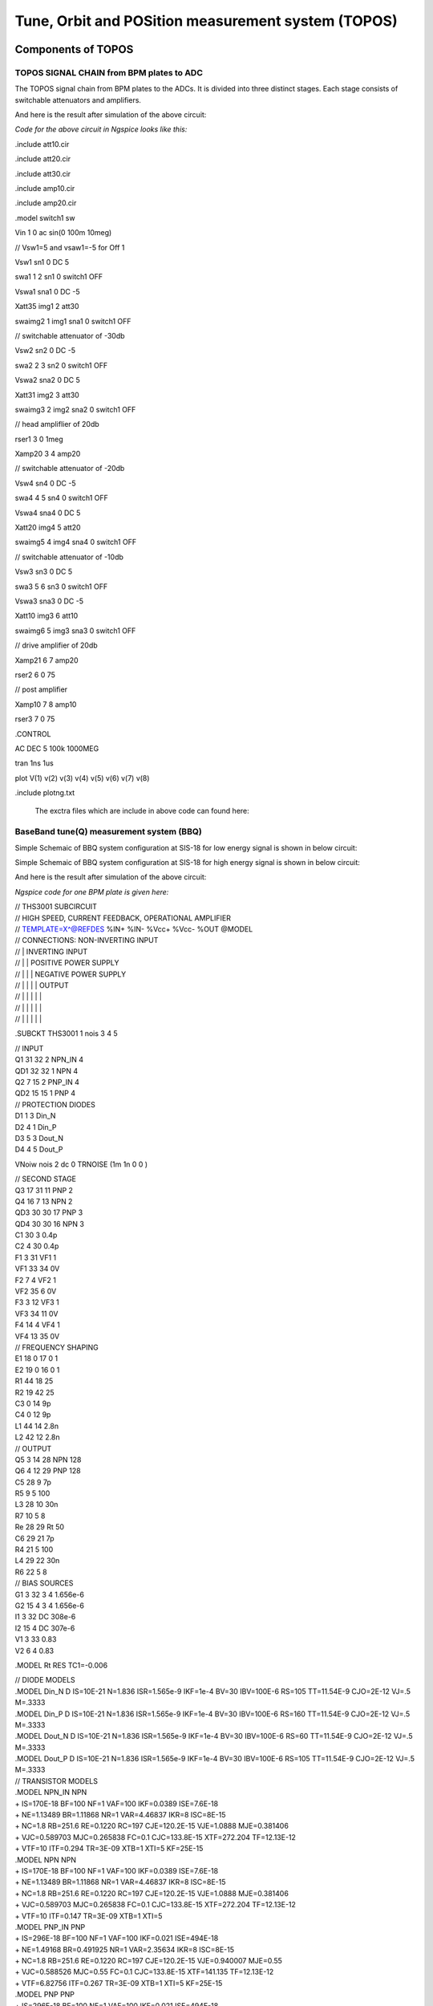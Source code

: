 Tune, Orbit and POSition measurement system (TOPOS)
***************************************************

Components of TOPOS
=====================

TOPOS SIGNAL CHAIN from BPM plates to ADC
------------------------------------------

The TOPOS signal chain from BPM plates to the ADCs. It is divided into three distinct stages. Each stage consists of switchable attenuators and amplifiers.

.. image:: /images/topos1.jpeg

And here is the result after simulation of the above circuit:

.. image:: /images/topos2.png

*Code for the above circuit in Ngspice looks like this:*

.include att10.cir

.include att20.cir

.include att30.cir

.include amp10.cir

.include amp20.cir

.model switch1 sw 

Vin 1 0 ac sin(0 100m 10meg)

// Vsw1=5 and vsaw1=-5 for Off 1 

Vsw1 sn1 0 DC 5	

swa1 1 2 sn1 0 switch1 OFF

Vswa1 sna1 0 DC -5		

Xatt35 img1 2 att30

swaimg2 1 img1 sna1 0 switch1 OFF

// switchable attenuator of -30db

Vsw2 sn2 0 DC -5

swa2 2 3 sn2 0 switch1 OFF

Vswa2 sna2 0 DC 5		

Xatt31 img2 3 att30

swaimg3 2 img2 sna2 0 switch1 OFF

// head ampliflier of 20db

rser1	3 0 1meg

Xamp20 3 4 amp20

// switchable attenuator of -20db

Vsw4 sn4 0 DC -5

swa4 4 5 sn4 0 switch1 OFF

Vswa4 sna4 0 DC 5		

Xatt20 img4 5 att20

swaimg5 4 img4 sna4 0 switch1 OFF

// switchable attenuator of -10db

Vsw3 sn3 0 DC 5		

swa3  5 6 sn3 0 switch1 OFF

Vswa3 sna3 0 DC -5

Xatt10 img3 6 att10		

swaimg6 5 img3 sna3 0 switch1 OFF

// drive amplifier of 20db

Xamp21 6 7 amp20

rser2	6 0 75

// post amplifier

Xamp10 7 8 amp10

rser3	7 0 75

.CONTROL

AC 	DEC 	5 100k 1000MEG

tran 1ns 1us

plot V(1) v(2) v(3) v(4) v(5) v(6) v(7) v(8)

.include plotng.txt

  The exctra files which are include in above code can found here:
  
BaseBand tune(Q) measurement system (BBQ)
------------------------------------------
Simple Schemaic of BBQ system configuration at SIS-18 for low energy signal is shown in below circuit:

.. image:: /images/bbql.jpeg

Simple Schemaic of BBQ system configuration at SIS-18 for high energy signal is shown in below circuit:

.. image:: /images/bbqh.jpeg

And here is the result after simulation of the above circuit:

.. image:: /images/bbq1.png

*Ngspice code for one BPM plate is given here:*

| // THS3001 SUBCIRCUIT
| // HIGH SPEED, CURRENT FEEDBACK, OPERATIONAL AMPLIFIER  
| // TEMPLATE=X^@REFDES %IN+ %IN- %Vcc+ %Vcc- %OUT @MODEL
| // CONNECTIONS:      NON-INVERTING INPUT
| //                  | INVERTING INPUT
| //                  | | POSITIVE POWER SUPPLY
| //                  | | | NEGATIVE POWER SUPPLY
| //                  | | | | OUTPUT
| //                  | | | | | 
| //                  | | | | | 
| //                  | | | | | 
.SUBCKT THS3001     1 nois 3 4 5 

| // INPUT 
| Q1	31 32 2 NPN_IN 4
| QD1	32 32 1 NPN 4
| Q2	7 15 2 PNP_IN 4
| QD2	15 15 1 PNP 4

| // PROTECTION DIODES 
| D1	1 3 Din_N 
| D2	4 1 Din_P 
| D3	5 3 Dout_N 
| D4	4 5 Dout_P 

VNoiw nois 2 dc 0 TRNOISE (1m 1n 0 0 )

| // SECOND STAGE 
| Q3	17 31 11 PNP 2
| Q4	16 7 13 NPN 2
| QD3	30 30 17 PNP 3
| QD4	30 30 16 NPN 3
| C1	30 3  0.4p  
| C2	4 30  0.4p  
| F1	3 31 VF1 1
| VF1	33 34 0V
| F2	7 4 VF2 1
| VF2	35 6 0V
| F3	3 12 VF3 1
| VF3	34 11 0V
| F4	14 4 VF4 1
| VF4	13 35 0V

| // FREQUENCY SHAPING 
| E1	18 0 17 0 1
| E2	19 0 16 0 1
| R1	44 18 25
| R2	19 42 25
| C3	0 14  9p  
| C4	0 12  9p
| L1	44 14 2.8n
| L2	42 12 2.8n

| // OUTPUT 
| Q5	3 14 28 NPN 128
| Q6	4 12 29 PNP 128
| C5	28 9  7p  
| R5	9 5  100  
| L3	28 10  30n  
| R7	10 5  8 
| Re	28 29 Rt 50 
| C6	29 21  7p  
| R4	21 5  100  
| L4	29 22  30n  
| R6	22 5  8  

| // BIAS SOURCES 
| G1	3 32 3 4 1.656e-6
| G2	15 4 3 4 1.656e-6
| I1     3 32  DC 308e-6 
| I2    15 4  DC 307e-6
| V1	3 33 0.83
| V2	6 4 0.83


.MODEL Rt RES TC1=-0.006              

| // DIODE MODELS 
| .MODEL Din_N D  IS=10E-21 N=1.836 ISR=1.565e-9 IKF=1e-4 BV=30 IBV=100E-6 RS=105 TT=11.54E-9 CJO=2E-12 VJ=.5 M=.3333
| .MODEL Din_P D  IS=10E-21 N=1.836 ISR=1.565e-9 IKF=1e-4 BV=30 IBV=100E-6 RS=160 TT=11.54E-9 CJO=2E-12 VJ=.5 M=.3333
| .MODEL Dout_N D IS=10E-21 N=1.836 ISR=1.565e-9 IKF=1e-4 BV=30 IBV=100E-6 RS=60  TT=11.54E-9 CJO=2E-12 VJ=.5 M=.3333
| .MODEL Dout_P D IS=10E-21 N=1.836 ISR=1.565e-9 IKF=1e-4 BV=30 IBV=100E-6 RS=105 TT=11.54E-9 CJO=2E-12 VJ=.5 M=.3333

| // TRANSISTOR MODELS 
| .MODEL NPN_IN NPN 
| + IS=170E-18 BF=100 NF=1 VAF=100 IKF=0.0389 ISE=7.6E-18
| + NE=1.13489 BR=1.11868 NR=1 VAR=4.46837 IKR=8 ISC=8E-15
| + NC=1.8 RB=251.6 RE=0.1220 RC=197 CJE=120.2E-15 VJE=1.0888 MJE=0.381406
| + VJC=0.589703 MJC=0.265838 FC=0.1 CJC=133.8E-15 XTF=272.204 TF=12.13E-12
| + VTF=10 ITF=0.294 TR=3E-09 XTB=1 XTI=5 KF=25E-15

| .MODEL NPN NPN 
| + IS=170E-18 BF=100 NF=1 VAF=100 IKF=0.0389 ISE=7.6E-18
| + NE=1.13489 BR=1.11868 NR=1 VAR=4.46837 IKR=8 ISC=8E-15
| + NC=1.8 RB=251.6 RE=0.1220 RC=197 CJE=120.2E-15 VJE=1.0888 MJE=0.381406
| + VJC=0.589703 MJC=0.265838 FC=0.1 CJC=133.8E-15 XTF=272.204 TF=12.13E-12
| + VTF=10 ITF=0.147 TR=3E-09 XTB=1 XTI=5

| .MODEL PNP_IN PNP 
| + IS=296E-18 BF=100 NF=1 VAF=100 IKF=0.021 ISE=494E-18
| + NE=1.49168 BR=0.491925 NR=1 VAR=2.35634 IKR=8 ISC=8E-15
| + NC=1.8 RB=251.6 RE=0.1220 RC=197 CJE=120.2E-15 VJE=0.940007 MJE=0.55
| +  VJC=0.588526 MJC=0.55 FC=0.1 CJC=133.8E-15 XTF=141.135 TF=12.13E-12 
| + VTF=6.82756 ITF=0.267 TR=3E-09 XTB=1 XTI=5 KF=25E-15

| .MODEL PNP PNP 
| + IS=296E-18 BF=100 NF=1 VAF=100 IKF=0.021 ISE=494E-18
| + NE=1.49168 BR=0.491925 NR=1 VAR=2.35634 IKR=8 ISC=8E-15
| + NC=1.8 RB=251.6 RE=0.1220 RC=197 CJE=120.2E-15 VJE=0.940007 MJE=0.55
| +  VJC=0.588526 MJC=0.55 FC=0.1 CJC=133.8E-15 XTF=141.135 TF=12.13E-12 
| + VTF=6.82756 ITF=0.267 TR=3E-09 XTB=1 XTI=5

| .ENDS

.include lt1192.cir

| .MODEL germ d
| +IS=1.88569e-06 RS=0.160685 N=1.03056 EG=0.634401
| +XTI=0.5 BV=20 IBV=1.5e-05 CJO=1.20949e-10
| +VJ=0.4 M=0.520353 FC=0.5 TT=0
| +KF=0 AF=1

//BPM simulation program for NGspice

C1 1 2 50PF

C2 2 0 50PF

XOP1	2 3 4 5 6	LT1192

RO1	3	0	100

RO2	3	6	100

CO1	6	7	15nF

ri1	2	0	1meg

rl	7	0	1meg

VCC1 	4 0 DC 15V

VEE1	5 0 DC -15V

D1 7 8 germ

C3 8 0 1nF 

R2 8 0 1k

C4 8 9 1pf

XOP2	9 10 11 12 13	THS3001

RO3	10	0	10

RO4	10	13	100

C03	13 	14 	1pf

ri2	9	0	1meg

R3	14	0	10k

VCC2	11 0 DC 15v

VEE2	12 0 DC -15v

rfilt	14	15	160

cfilt	15	0	1pf 

AVSRC %V([1]) filesrc

.model filesrc filesource (file="current_profile2.txt" )

.CONTROL

//AC 	DEC 	 1k 500MEG
//PLOT mag(V(2,7)) xlog

TRAN 1NS 5uS

plot  v(1) V(7) v(8) v(15)

plot v(7) v(8)

.include plotng.txt

Simple OPAMP schematic
-----------------------

*Here is the simple schematic of OPAMP:*

.. image:: /images/opamp.jpeg

*And here is the code for simulation of above circuit using LT1192:*

Amplifier of 20db

| .SUBCKT amp20 1 6
| .include lt1192.cir
| XOP	1 2 3 4 5	LT1192
| R1	2	0	100
| R2	2	5	1000
| cL	5	6	15nf
| rl	6	0	1k
| VCC 	3 0 DC 15V
| VEE	4 0 DC -15V
| .ENDS

| Xamp 1 2 amp20
| vin 1 0 ac sin(0 1m 10meg)
| .control
| AC DEC 100 1k 100MEG
| .include plotng.txt

Here you can the results after simulation:

Magnitude response at the oputput

.. image:: /images/omag.png

Phase response at the oputput

.. image:: /images/ophase.png

Using TOPOS for four plates
============================

Following Ngspice code can calculate the output of Topos chain for 20db(fixed) gain

TOPOS SIGNAL CHAIN --> Simulation for 4 plates 

| .include amp20.cir

| ***First topos chain
| Rb 22 0 100k
| Cb1 1 22 50pF
| Cb2 22 0 50pF
| *Vin 1 0 ac sin(0 1m 10meg)
| AVSRC %V([1]) filesrc
| *.include Input_signal.txt
| .model filesrc filesource (file="daata/x1_coast_v.txt" )

| *head ampliflier of 20db
| *rser1	3 0 10meg
| Xamp20 22 4 amp20

| ***second topos chain

| Rb1 221 0 100k
| Cb11 11 221 50pF
| Cb21 221 0 50pF
| *Vin1 11 0 ac sin(0 1m 10meg)
| AVSRC1 %V([11]) filesrc1
| *.include Input_signal.txt
| .model filesrc1 filesource (file="daata/x2_coast_v.txt" )

| *head ampliflier of 20db
| *rser1	3 0 10meg
| Xamp201 221 41 amp20

| ***Third topos chain

| Rb11 2211 0 100k
| Cb111 111 2211 50pF
| Cb211 2211 0 50pF
| *Vin1 111 0 ac sin(0 1m 10meg)
| AVSRC11 %V([111]) filesrc11
| .model filesrc11 filesource (file="daata/y1_coast_v.txt" )

| Xamp2011 2211 411 amp20


| ***Fourth topos chain

| Rb111 22111 0 100k
| Cb1111 1111 22111 50pF
| Cb2111 22111 0 50pF
| *Vin1 1111 0 ac sin(0 1m 10meg)
| AVSRC111 %V([1111]) filesrc111
| .model filesrc111 filesource (file="daata/y2_coast_v.txt" )

| Xamp20111 22111 4111 amp20


| .CONTROL
| *ac 	DEC 1000 1k 1000MEG
| *plot db(v(4)/v(1)) xlog
| *plot 180/pi*phase(V(4)/v(1)) 
| tran 1ns 50us 
| *plot v(1) v(11) 
| *plot v(111) v(1111)
| *plot v(4) v(41)
| *plot v(411) v(4111)
| *plot v(1) v(22) v(33) v(3)
| *plot v(4)
| *plot v(5)
| *plot v(6)
| *plot v(111) v(9)
| *plot v(7) v(8) v(9) 
| *.include plotng.txt
| *setplot tran1
| *linearize
| wrdata ip v(1) 
| wrdata op v(4)
| *wrdata x2_coast_1 v(41)
| *wrdata y1_coast_1 v(411)
| *wrdata y2_coast_1 v(4111)


Using BBQ without preamplifier for two plates
==============================================

Following Ngspice code can simualate the output for 2 plates for BBQ system without preampliflier

* BBQ Circuit

.include lt1192.cir

***First BBQ Plate

| *Input1
| AVSRC1 %V([1]) filesrc
| .model filesrc filesource (file="daata/y1_profilenat_volt2.txt" )

| *BPM1
| C1 1 2 50PF
| R1 2 0 1k

*peak detector-->select Tau changing R2 and C3

| D1 2 8 new
| C3 8 0 10pF 
| R2 8 0 200k
| *r3 9 0 1k
| C4 8 9 1pf
*

*Amplifier--> change gain by changing RO3 and RO4 
																																																																																																																																																													
| XOP2	16 10 11 12 13	LT1192
| RO3	10	0	100
| RO4	10	13	100
| C03	13 	14 	15nf
| *ri2	9	0	10k
| *CO4	10	0	10pf
| R3	14	0	10k
| *rl2	13	0	75
| VCC2	11 0 DC 15v
| VEE2	12 0 DC -15v

| *FIlter 2nd order
| rf1	9 	15	1.5k 
| rf2	15	16	1.5k
| cf1	15 	0	50pf
| cf2	16 	0	50pf 

*2nd bbq plate

| *Input2
| AVSRC2 %V([19]) filesrc2
| .model filesrc2 filesource (file="daata/y2_profilenat_volt2.txt" )

| *BPM2
| C19 19 29 50PF
| R19 29 0 1k

| *Peak detector
| D19 29 89 new
| C39 89 0 10pF 
| R29 89 0 200k
| C49 89 99 1pf
| *R490 99 0 1k

| *Amplifier
| XOP29	169 109 119 129 139	LT1192
| RO39	109	0	100
| RO49	109	139	100
| C039	139 	149 	15nf
| *ri2	9	0	10k
| *CO4	10	0	10pf
| R39	149	0	10k
| *rl2	13	0	75
| VCC29	119 0 DC 15v
| VEE29	129 0 DC -15v


*filter 2nd order

| rf19	99 	159	1.5k 
| rf29	159	169	1.5k
| cf19	159	0	50pf
| cf29	169 	0	50pf 


| .CONTROL
| *AC 	DEC 	 1k 500MEG
| *PLOT mag(V(2,7)) xlog
| TRAN 1NS 400us
| *setplot tran1
| *linearize 
| *fft (V(14)-v(149))
| *plot mag (V(14)-v(149))
| *plot  (v(14)-v(149))  
| *plot v(14) v(149)
| *plot v(1411) v(142)
| *.include plotng.txt
| *wrdata x1_bbq_ext v(14)
| *wrdata x2_bbq_ext v(149)
| *wrdata x_bbq_extdiff (v(14)-v(149)) 
| *wrdata plot3 v(16)
| *wrdata pickinb v(19) 
| *wrdata plot3b v(169)

Using BBQ with preamplifier for two plates
==============================================

* BBQ Circuit

.include lt1192.cir

***First BBQ Plate

| *Input1
| AVSRC1 %V([1]) filesrc
| .model filesrc filesource (file="daata/y1_profilenat_volt2.txt" )

| *BPM1
| C1 1 2 50PF
| R1 2 0 1k

| *preamplifier-->

| XOP11	2 1011 1111 1211 1311	LT1192
| RO311	1011	0	100
| RO411	1011	1311	500
| C0311	1311	1411 	1500pf
| *ri2	9	0	10k
| *CO4	10	0	10pf
| R311	1411	0	100
| *rl2	131	0	75
| VCC211	1111 0 DC 15v
| VEE211	1211 0 DC -15v

| *peak detector-->select t_discharging changing R2 and C3

| D1 1411 8 new
| C3 8 0 10pF 
| R2 8 0 200k
| *r3 9 0 1k
| C4 8 9 1pf


*Amplifier--> change gain by changing RO3 and RO4 
																																																																																																																																																													
| XOP2	16 10 11 12 13	LT1192
| RO3	10	0	100
| RO4	10	13	100
| C03	13 	14 	15nf
| *ri2	9	0	10k
| *CO4	10	0	10pf
| R3	14	0	10k
| *rl2	13	0	75
| VCC2	11 0 DC 15v
| VEE2	12 0 DC -15v

*Filter 2nd order-->

| rf1	9 	15	1.5k 
| rf2	15	16	1.5k
| cf1	15 	0	50pf
| cf2	16 	0	50pf 

*2nd Bbq Plate

| *Input2
| AVSRC2 %V([19]) filesrc2
| .model filesrc2 filesource (file="daata/y2_profilenat_volt2.txt" )

| *BPM2
| C19 19 29 50PF
| R19 29 0 1k

| *Preamplifier
| XOP22	29 102 112 122 132	LT1192
| RO32	102	0	100
| RO42	102	132	500
| C032	132 	142 	1500pf
| *ri2	9	0	10k
| *CO4	10	0	10pf
| R32	142	0	100
| *rl2	13	0	75
| VCC22	112 0 DC 15v
| VEE22	122 0 DC -15v

| *Peak detector
| D19 142 89 new
| C39 89 0 10pF 
| R29 89 0 200k
| C49 89 99 1pf
| *R490 99 0 1k

| *Head Amplifier
| XOP29	169 109 119 129 139	LT1192
| RO39	109	0	100
| RO49	109	139	100
| C039	139 	149 	15nf
| *ri2	9	0	10k
| *CO4	10	0	10pf
| R39	149	0	10k
| *rl2	13	0	75
| VCC29	119 0 DC 15v
| VEE29	129 0 DC -15v


*filter 2nd order

| rf19	99 	159	1.5k 
| rf29	159	169	1.5k
| cf19	159	0	50pf
| cf29	169 	0	50pf 


| .CONTROL
| *AC 	DEC 	 1k 500MEG
| *PLOT mag(V(2,7)) xlog
| TRAN 1NS 400us
| *setplot tran1
| *linearize 
| *fft (V(14)-v(149))
| *plot mag (V(14)-v(149))
| *plot  (v(14)-v(149))  
| *plot v(14) v(149)
| *plot v(1411) v(142)
| *.include plotng.txt
| *wrdata x1_bbq_ext v(14)
| *wrdata x2_bbq_ext v(149)
| *wrdata x_bbq_extdiff (v(14)-v(149)) 
| *wrdata plot3 v(16)
| *wrdata pickinb v(19) 
| *wrdata plot3b v(169)
